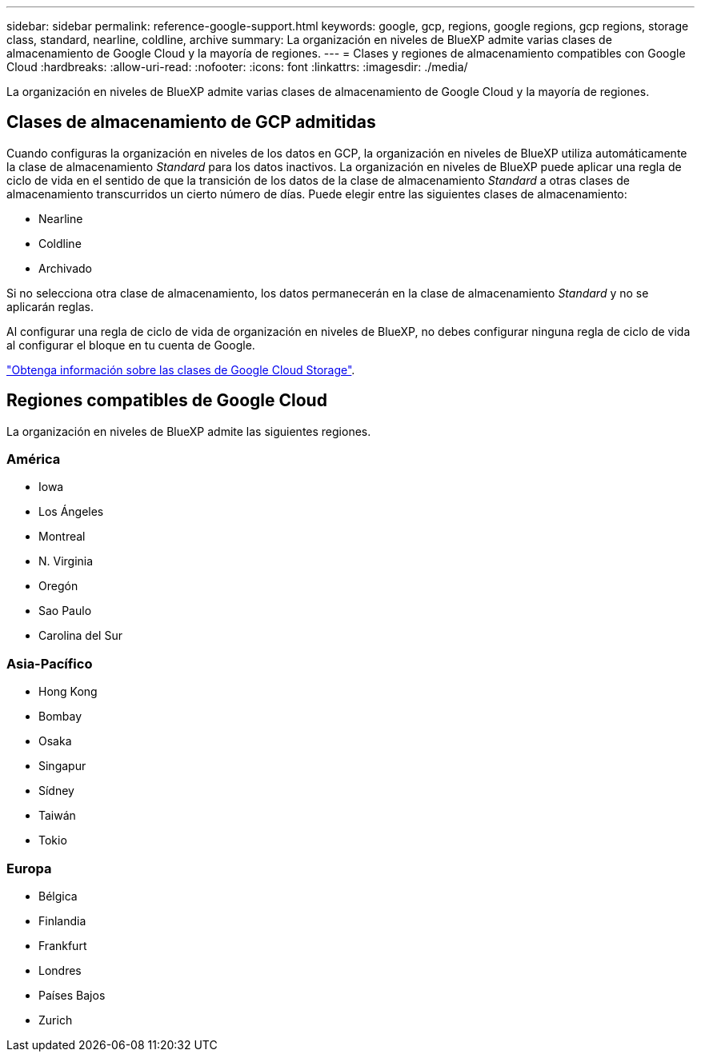 ---
sidebar: sidebar 
permalink: reference-google-support.html 
keywords: google, gcp, regions, google regions, gcp regions, storage class, standard, nearline, coldline, archive 
summary: La organización en niveles de BlueXP admite varias clases de almacenamiento de Google Cloud y la mayoría de regiones. 
---
= Clases y regiones de almacenamiento compatibles con Google Cloud
:hardbreaks:
:allow-uri-read: 
:nofooter: 
:icons: font
:linkattrs: 
:imagesdir: ./media/


[role="lead"]
La organización en niveles de BlueXP admite varias clases de almacenamiento de Google Cloud y la mayoría de regiones.



== Clases de almacenamiento de GCP admitidas

Cuando configuras la organización en niveles de los datos en GCP, la organización en niveles de BlueXP utiliza automáticamente la clase de almacenamiento _Standard_ para los datos inactivos. La organización en niveles de BlueXP puede aplicar una regla de ciclo de vida en el sentido de que la transición de los datos de la clase de almacenamiento _Standard_ a otras clases de almacenamiento transcurridos un cierto número de días. Puede elegir entre las siguientes clases de almacenamiento:

* Nearline
* Coldline
* Archivado


Si no selecciona otra clase de almacenamiento, los datos permanecerán en la clase de almacenamiento _Standard_ y no se aplicarán reglas.

Al configurar una regla de ciclo de vida de organización en niveles de BlueXP, no debes configurar ninguna regla de ciclo de vida al configurar el bloque en tu cuenta de Google.

https://cloud.google.com/storage/docs/storage-classes["Obtenga información sobre las clases de Google Cloud Storage"^].



== Regiones compatibles de Google Cloud

La organización en niveles de BlueXP admite las siguientes regiones.



=== América

* Iowa
* Los Ángeles
* Montreal
* N. Virginia
* Oregón
* Sao Paulo
* Carolina del Sur




=== Asia-Pacífico

* Hong Kong
* Bombay
* Osaka
* Singapur
* Sídney
* Taiwán
* Tokio




=== Europa

* Bélgica
* Finlandia
* Frankfurt
* Londres
* Países Bajos
* Zurich

